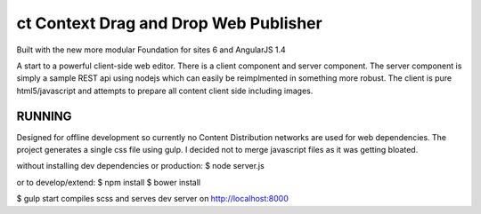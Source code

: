 ct Context Drag and Drop Web Publisher
======================================

Built with the new more modular Foundation for sites 6 and AngularJS 1.4

A start to a powerful client-side web editor.
There is a client component and server component.  The server component
is simply a sample REST api using nodejs which can easily be reimplmented in
something more robust.  The client is pure html5/javascript and attempts to 
prepare all content client side including images.

RUNNING
-------

Designed for offline development so currently no Content Distribution
networks are used for web dependencies.  The project generates a single css file using
gulp.  I decided not to merge javascript files as it was getting bloated.

without installing dev dependencies or production:
$ node server.js

or to develop/extend:
$ npm install
$ bower install

$ gulp start     compiles scss and serves dev server on http://localhost:8000



